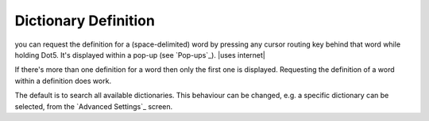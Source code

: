 Dictionary Definition
---------------------

you can request the definition for a (space-delimited) word
by pressing any cursor routing key behind that word while holding Dot5.
It's displayed within a pop-up (see `Pop-ups`_).
|uses internet|

If there's more than one definition for a word
then only the first one is displayed.
Requesting the definition of a word within a definition does work.

The default is to search all available dictionaries.
This behaviour can be changed,
e.g. a specific dictionary can be selected,
from the `Advanced Settings`_ screen.

